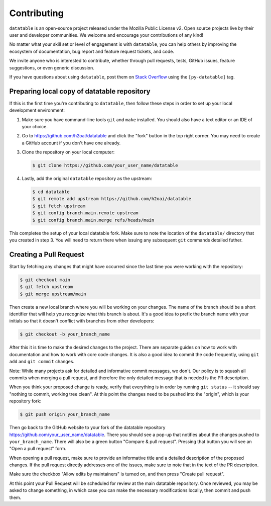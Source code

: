 
Contributing
============

``datatable`` is an open-source project released under the Mozilla Public
License v2. Open source projects live by their user and developer communities.
We welcome and encourage your contributions of any kind!

No matter what your skill set or level of engagement is with ``datatable``,
you can help others by improving the ecosystem of documentation, bug report
and feature request tickets, and code.

We invite anyone who is interested to contribute, whether through pull requests,
tests, GitHub issues, feature suggestions, or even generic discussion.

If you have questions about using ``datatable``, post them on `Stack Overflow`_
using the ``[py-datatable]`` tag.


.. _`Stack Overflow`: https://stackoverflow.com/questions/tagged/py-datatable


.. _`local-setup`:

Preparing local copy of datatable repository
--------------------------------------------

If this is the first time you're contributing to ``datatable``, then follow
these steps in order to set up your local development environment:

1. Make sure you have command-line tools ``git`` and ``make`` installed.
   You should also have a text editor or an IDE of your choice.

2. Go to https://github.com/h2oai/datatable and click the "fork" button
   in the top right corner. You may need to create a GitHub account if
   you don't have one already.

3. Clone the repository on your local computer:

   .. code-block:: console

      $ git clone https://github.com/your_user_name/datatable

4. Lastly, add the original ``datatable`` repository as the upstream:

   .. code-block:: console

      $ cd datatable
      $ git remote add upstream https://github.com/h2oai/datatable
      $ git fetch upstream
      $ git config branch.main.remote upstream
      $ git config branch.main.merge refs/heads/main

This completes the setup of your local datatable fork. Make sure to note
the location of the ``datatable/`` directory that you created in step 3.
You will need to return there when issuing any subsequent ``git`` commands
detailed futher.


Creating a Pull Request
-----------------------

Start by fetching any changes that might have occurred since the last time
you were working with the repository:

.. code-block:: console

   $ git checkout main
   $ git fetch upstream
   $ git merge upstream/main


Then create a new local branch where you will be working on your changes.
The name of the branch should be a short identifier that will help you
recognize what this branch is about. It's a good idea to prefix the branch
name with your initials so that it doesn't conflict with branches from other
developers:

.. code-block:: console

   $ git checkout -b your_branch_name


After this it is time to make the desired changes to the project. There are
separate guides on how to work with documentation and how to work with core
code changes. It is also a good idea to commit the code frequently, using
``git add`` and ``git commit`` changes.

Note: While many projects ask for detailed and informative commit messages,
we don't. Our policy is to squash all commits when merging a pull request, and
therefore the only detailed message that is needed is the PR description.

When you think your proposed change is ready, verify that everything is in
order by running ``git status`` -- it should say "nothing to commit, working
tree clean". At this point the changes need to be pushed into the "origin",
which is your repository fork:

.. code-block:: console

   $ git push origin your_branch_name

Then go back to the GitHub website to your fork of the datatable repository
https://github.com/your\_user\_name/datatable. There you should see a pop-up
that notifies about the changes pushed to ``your_branch_name``. There will also
be a green button "Compare & pull request". Pressing that button you will see
an "Open a pull request" form.

When opening a pull request, make sure to provide an informative title and a
detailed description of the proposed changes. If the pull request directly
addresses one of the issues, make sure to note that in the text of the PR
description.

Make sure the checkbox "Allow edits by maintainers" is turned on, and then
press "Create pull request".

At this point your Pull Request will be scheduled for review at the main
datatable repository. Once reviewed, you may be asked to change something, in
which case you can make the necessary modifications locally, then commit and
push them.
